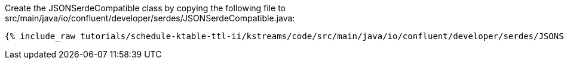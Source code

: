 Create the JSONSerdeCompatible class by copying the following file to src/main/java/io/confluent/developer/serdes/JSONSerdeCompatible.java:

+++++
<pre class="snippet"><code class="java">{% include_raw tutorials/schedule-ktable-ttl-ii/kstreams/code/src/main/java/io/confluent/developer/serdes/JSONSerdeCompatible.java %}</code></pre>
+++++